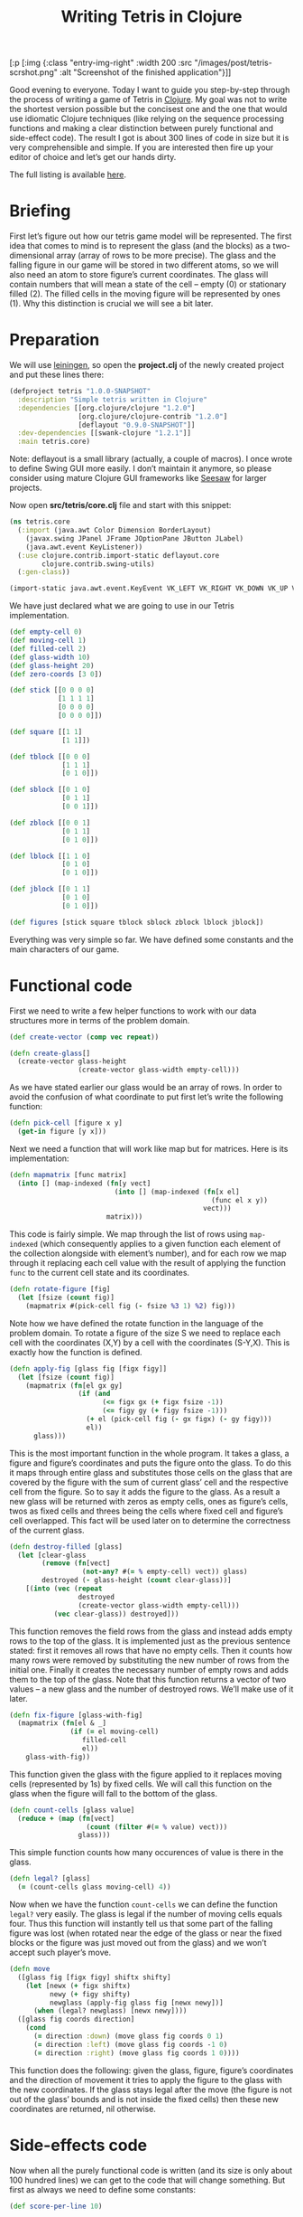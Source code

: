 #+title: Writing Tetris in Clojure
#+tags: clojure programming
#+OPTIONS: toc:nil author:nil

#+begin_hiccup
[:p [:img {:class "entry-img-right" :width 200
           :src "/images/post/tetris-scrshot.png"
           :alt "Screenshot of the finished application"}]]
#+end_hiccup

Good evening to everyone. Today I want to guide you step-by-step
through the process of writing a game of Tetris in [[http://clojure.org/][Clojure]]. My goal
was not to write the shortest version possible but the concisest one
and the one that would use idiomatic Clojure techniques (like relying
on the sequence processing functions and making a clear distinction
between purely functional and side-effect code). The result I got is
about 300 lines of code in size but it is very comprehensible and
simple. If you are interested then fire up your editor of choice and
let’s get our hands dirty.

The full listing is available [[https://gist.github.com/1207703][here]].

#+readmore

* Briefing

First let’s figure out how our tetris game model will be represented.
The first idea that comes to mind is to represent the glass (and the
blocks) as a two-dimensional array (array of rows to be more precise).
The glass and the falling figure in our game will be stored in two
different atoms, so we will also need an atom to store figure’s
current coordinates. The glass will contain numbers that will mean a
state of the cell – empty (0) or stationary filled (2). The filled
cells in the moving figure will be represented by ones (1). Why this
distinction is crucial we will see a bit later.

* Preparation

We will use [[https://github.com/technomancy/leiningen][leiningen]], so open the *project.clj* of the newly created
project and put these lines there:

#+begin_src clojure
(defproject tetris "1.0.0-SNAPSHOT"
  :description "Simple tetris written in Clojure"
  :dependencies [[org.clojure/clojure "1.2.0"]
                 [org.clojure/clojure-contrib "1.2.0"]
                 [deflayout "0.9.0-SNAPSHOT"]]
  :dev-dependencies [[swank-clojure "1.2.1"]]
  :main tetris.core)
#+end_src

Note: deflayout is a small library (actually, a couple of macros). I
once wrote to define Swing GUI more easily. I don’t maintain it
anymore, so please consider using mature Clojure GUI frameworks like
[[https://github.com/daveray/seesaw][Seesaw]] for larger projects.

Now open *src/tetris/core.clj* file and start with this snippet:

#+BEGIN_SRC clojure
(ns tetris.core
  (:import (java.awt Color Dimension BorderLayout)
    (javax.swing JPanel JFrame JOptionPane JButton JLabel)
    (java.awt.event KeyListener))
  (:use clojure.contrib.import-static deflayout.core
        clojure.contrib.swing-utils)
  (:gen-class))

(import-static java.awt.event.KeyEvent VK_LEFT VK_RIGHT VK_DOWN VK_UP VK_SPACE)
#+END_SRC

We have just declared what we are going to use in our Tetris implementation.

#+begin_src clojure
(def empty-cell 0)
(def moving-cell 1)
(def filled-cell 2)
(def glass-width 10)
(def glass-height 20)
(def zero-coords [3 0])

(def stick [[0 0 0 0]
            [1 1 1 1]
            [0 0 0 0]
            [0 0 0 0]])

(def square [[1 1]
             [1 1]])

(def tblock [[0 0 0]
             [1 1 1]
             [0 1 0]])

(def sblock [[0 1 0]
             [0 1 1]
             [0 0 1]])

(def zblock [[0 0 1]
             [0 1 1]
             [0 1 0]])

(def lblock [[1 1 0]
             [0 1 0]
             [0 1 0]])

(def jblock [[0 1 1]
             [0 1 0]
             [0 1 0]])

(def figures [stick square tblock sblock zblock lblock jblock])
#+end_src

Everything was very simple so far. We have defined some constants and
the main characters of our game.

* Functional code

First we need to write a few helper functions to work with our data
structures more in terms of the problem domain.

#+begin_src clojure
(def create-vector (comp vec repeat))

(defn create-glass[]
  (create-vector glass-height
                 (create-vector glass-width empty-cell)))
#+end_src

As we have stated earlier our glass would be an array of rows. In
order to avoid the confusion of what coordinate to put first let’s
write the following function:

#+begin_src clojure
(defn pick-cell [figure x y]
  (get-in figure [y x]))
#+end_src

Next we need a function that will work like map but for matrices. Here
is its implementation:

#+begin_src clojure
(defn mapmatrix [func matrix]
  (into [] (map-indexed (fn[y vect]
                          (into [] (map-indexed (fn[x el]
                                                  (func el x y))
                                                vect)))
                        matrix)))
#+end_src

This code is fairly simple. We map through the list of rows using
=map-indexed= (which consequently applies to a given function each
element of the collection alongside with element’s number), and for
each row we map through it replacing each cell value with the result
of applying the function =func= to the current cell state and its
coordinates.

#+begin_src clojure
(defn rotate-figure [fig]
  (let [fsize (count fig)]
    (mapmatrix #(pick-cell fig (- fsize %3 1) %2) fig)))
#+end_src

Note how we have defined the rotate function in the language of the
problem domain. To rotate a figure of the size S we need to replace
each cell with the coordinates (X,Y) by a cell with the coordinates
(S-Y,X). This is exactly how the function is defined.

#+begin_src clojure
(defn apply-fig [glass fig [figx figy]]
  (let [fsize (count fig)]
    (mapmatrix (fn[el gx gy]
                 (if (and
                       (<= figx gx (+ figx fsize -1))
                       (<= figy gy (+ figy fsize -1)))
                   (+ el (pick-cell fig (- gx figx) (- gy figy)))
                   el))
      glass)))
#+end_src

This is the most important function in the whole program. It takes a
glass, a figure and figure’s coordinates and puts the figure onto the
glass. To do this it maps through entire glass and substitutes those
cells on the glass that are covered by the figure with the sum of
current glass’ cell and the respective cell from the figure. So to say
it adds the figure to the glass. As a result a new glass will be
returned with zeros as empty cells, ones as figure’s cells, twos as
fixed cells and threes being the cells where fixed cell and figure’s
cell overlapped. This fact will be used later on to determine the
correctness of the current glass.

#+begin_src clojure
(defn destroy-filled [glass]
  (let [clear-glass
        (remove (fn[vect]
                  (not-any? #(= % empty-cell) vect)) glass)
        destroyed (- glass-height (count clear-glass))]
    [(into (vec (repeat
                 destroyed
                 (create-vector glass-width empty-cell)))
           (vec clear-glass)) destroyed]))
#+end_src

This function removes the field rows from the glass and instead adds
empty rows to the top of the glass. It is implemented just as the
previous sentence stated: first it removes all rows that have no empty
cells. Then it counts how many rows were removed by substituting the
new number of rows from the initial one. Finally it creates the
necessary number of empty rows and adds them to the top of the glass.
Note that this function returns a vector of two values – a new glass
and the number of destroyed rows. We’ll make use of it later.

#+begin_src clojure
(defn fix-figure [glass-with-fig]
  (mapmatrix (fn[el & _]
               (if (= el moving-cell)
                  filled-cell
                  el))
    glass-with-fig))
#+end_src

This function given the glass with the figure applied to it replaces
moving cells (represented by 1s) by fixed cells. We will call this
function on the glass when the figure will fall to the bottom of the
glass.

#+begin_src clojure
(defn count-cells [glass value]
  (reduce + (map (fn[vect]
                   (count (filter #(= % value) vect)))
                 glass)))
#+end_src

This simple function counts how many occurences of value is there in
the glass.

#+begin_src clojure
(defn legal? [glass]
  (= (count-cells glass moving-cell) 4))
#+end_src

Now when we have the function =count-cells= we can define the function
=legal?= very easily. The glass is legal if the number of moving cells
equals four. Thus this function will instantly tell us that some part
of the falling figure was lost (when rotated near the edge of the
glass or near the fixed blocks or the figure was just moved out from
the glass) and we won’t accept such player’s move.

#+begin_src clojure
(defn move
  ([glass fig [figx figy] shiftx shifty]
    (let [newx (+ figx shiftx)
          newy (+ figy shifty)
          newglass (apply-fig glass fig [newx newy])]
      (when (legal? newglass) [newx newy])))
  ([glass fig coords direction]
    (cond
      (= direction :down) (move glass fig coords 0 1)
      (= direction :left) (move glass fig coords -1 0)
      (= direction :right) (move glass fig coords 1 0))))
#+end_src

This function does the following: given the glass, figure, figure’s
coordinates and the direction of movement it tries to apply the figure
to the glass with the new coordinates. If the glass stays legal after
the move (the figure is not out of the glass’ bounds and is not inside
the fixed cells) then these new coordinates are returned, nil
otherwise.

* Side-effects code

Now when all the purely functional code is written (and its size is
only about 100 hundred lines) we can get to the code that will change
something. But first as always we need to define some constants:

#+begin_src clojure
(def score-per-line 10)

(defmacro defatoms [& atoms]
  `(do
     ~@(map (fn[a#] `(def ~a# (atom nil))) atoms)))

(defatoms *glass* *fig-coords* *current-fig* *next-fig* *score*)
#+end_src

Here I used a tiny bit of metaprogramming to avoid writing /(def
atomname (atom nil))/ for each of the atoms I want to define. Not that
it would be so cumbersome to do it for five atoms but I wanted to show
an example how macros do the repetitive stuff for you. I mark all
atoms with asterisks just to distinct them easier.

#+begin_src clojure
(defn complete-glass[]
  (apply-fig @*glass* @*current-fig* @*fig-coords*))

(defn done-callback [n]
  (swap! *score* #(+ % (* n score-per-line))))
#+end_src

The first function just applies our mutable figure to our mutable
glass yielding a new glass. The second one is a callback function that
we will call after calling =destroy-filled= on the glass in order to
count the points scored.

#+begin_src clojure
(defn move-to-side [dir]
  (let [newcoords
        (move @*glass* @*current-fig* @*fig-coords* dir)]
    (if newcoords
      (reset! *fig-coords* newcoords))))
#+end_src

This function takes =:left= or =:right= as an argument. It tries to
move the current figure to the given direction with the function =move=.
If it returns a non-nil value (which means that the move is legal)
then it sets the new coordinates for the current figure.

#+begin_src clojure
(defn move-down[]
  (let [newcoords
        (move @*glass* @*current-fig* @*fig-coords* :down)]
    (if newcoords
      (reset! *fig-coords* newcoords)
      (let [[newglass d-count] (-> (complete-glass)
                                   fix-figure
                                   destroy-filled)]
        (reset! *glass* newglass)
        (reset! *fig-coords* zero-coords)
        (reset! *current-fig* @*next-fig*)
        (reset! *next-fig* (rand-nth figures))
        (done-callback d-count)
        (when-not (legal? (complete-glass)) :lose)))))
#+end_src

This function works a bit differently from the previous one. It also
tries to move the figure down and checks if the result position is
legal. If it is not then it means that the figure has fallen all the
way to the bottom. So we should fix it, destroy the filled rows in the
new glass (if any), swap the current figure with the next one,
randomly pick new next figure and set its coordinates to initial and
call the =done-callback= function so it can update the score. Finally
we have to check if the new current figure is positioned illegally
from the start (this means that the glass is completely filled) and if
so return =:lose=.

#+begin_src clojure
(defn move-all-down[]
  (move-down)
  (let [newcoords
        (move @*glass* @*current-fig* @*fig-coords* :down)]
    (when newcoords (recur))))
#+end_src

This function moves the figure down until it hits the floor.

#+begin_src clojure
(defn rotate-current[]
  (let [rotated (rotate-figure @*current-fig*)]
    (if (legal? (apply-fig @*glass* rotated @*fig-coords*))
      (swap! *current-fig* rotate-figure))))
#+end_src

The job of this function is to try rotating the current figure, see if
the outcoming position is legal and if so replace the current figure
with rotated one.

#+begin_src clojure
(defn new-game[]
  (reset! *glass* (create-glass))
  (reset! *fig-coords* zero-coords)
  (reset! *current-fig* (rand-nth figures))
  (reset! *next-fig* (rand-nth figures))
  (reset! *score* 0))
#+end_src

This function just sets the atoms to the initial values.

* GUI code

In the final chapter we will write the code that will display and
allow us to control our Tetris game.

#+begin_src clojure
(def cell-size 20)
(def border-size 3)
(def timer-interval 300)
(def game-running (atom false))
#+end_src

Some constants defining the size of the cell in pixels, the speed of
the game and the flag that will tell the main loop if the game is in
progress.

#+begin_src clojure
(defn fill-point [g [x y] color]
  (.setColor g color)
  (.fillRect g
    (* x cell-size) (* y cell-size)
    cell-size cell-size)
  (when-not (= color (Color/gray))
    (.setColor g (.brighter color))
    (.fillRect g
      (* x cell-size) (* y cell-size)
      border-size cell-size)
    (.fillRect g
      (* x cell-size) (* y cell-size)
      cell-size border-size)
    (.setColor g (.darker color))
    (.fillRect g
      (- (* (inc x) cell-size) border-size) (* y cell-size)
      border-size cell-size)
    (.fillRect g
      (* x cell-size) (- (* (inc y) cell-size) border-size)
      cell-size border-size)))

(defn get-color [cell]
  (cond
    (= cell empty-cell) (Color/gray)
    (= cell filled-cell) (new Color 128 0 0)
    (= cell moving-cell) (new Color 0 128 0)
    :else (new Color 0 128 0)))
#+end_src

This scary function actually just draws a cell with the given
coordinates and a color, and if the cell is not empty draws a border
for the cell to give it some kind of 3D look. The second is a helper
function which returns a color for every cell type.

#+begin_src clojure
(defn paint-glass [g glass]
  (mapmatrix (fn[cell x y]
               (fill-point g [x y] (get-color cell)))
    glass))
#+end_src

The function paints the whole glass on the given Graphics object by
calling the function =fill-point= on every cell of the glass.

#+begin_src clojure
(defn game-panel []
  (proxy [JPanel KeyListener] []
    (paintComponent [g]
      (proxy-super paintComponent g)
      (doall (paint-glass g (complete-glass))))
    (keyPressed [e]
      (let [keycode (.getKeyCode e)]
        (do (cond
              (= keycode VK_LEFT) (move-to-side :left)
              (= keycode VK_RIGHT) (move-to-side :right)
              (= keycode VK_DOWN) (move-down)
              (= keycode VK_UP) (rotate-current)
              (= keycode VK_SPACE) (move-all-down))
          (.repaint this))))
    (getPreferredSize []
      (Dimension. (* glass-width cell-size)
        (* glass-height cell-size)))
    (keyReleased [e])
    (keyTyped [e])))
#+end_src

This function returns a JPanel instance with a few overridden methods.
We override =paintComponent= method to make this panel draw the glass
on itself and =keyPressed= to be able to control the game from the
keyboard.

#+begin_src clojure
(defn next-panel []
  (proxy [JPanel] []
    (paintComponent [g]
      (proxy-super paintComponent g)
      (doall (paint-glass g @*next-fig*)))
    (getPreferredSize []
      (Dimension. (* 4 cell-size)
        (* 4 cell-size)))))
#+end_src

This panel will draw the next figure on itself.

#+begin_src clojure
(defn game[]
  (new-game)
  (reset! game-running true)
  (let [gamepanel (game-panel)
        sidepanel (new JPanel)
        nextpanel (next-panel)
        scorelabel (JLabel. "Score: 0")
        exitbutton (JButton. "Exit")
        frame (JFrame. "Tetris")]
    (deflayout
      frame (:border)
      {:WEST gamepanel
       :EAST (deflayout (JPanel.) (:border)
               {:NORTH (deflayout sidepanel (:flow :TRAILING)
                         [nextpanel scorelabel])
                :SOUTH exitbutton})})
    (doto gamepanel
      (.setFocusable true)
      (.addKeyListener gamepanel)
      (.repaint))
    (doto frame
      (.pack)
      (.setVisible true))
    (doto exitbutton
      (add-action-listener (fn[_]
                             (do
                               (.setVisible frame false)
                               (reset! game-running false)))))
    (loop []
      (when @game-running
        (let [res (move-down)]
          (if (= res :lose)
            (JOptionPane/showMessageDialog frame "You lose!" )
            (do
              (.repaint gamepanel)
              (.repaint nextpanel)
              (.setText scorelabel (str "Score: " @*score*))
              (. Thread sleep timer-interval)
              (recur))))))))

(defn -main [& args]
  (game))
#+end_src

Finally we define our main function that creates a frame, puts
everything on it, finishes some GUI business and starts the main loop.
The main loop ticks every =timer-interval= milliseconds, forces the
current figure to move one cell down, checks if the player haven’t
lost yet and updates the information on the screen.

And that’s all! We’ve managed to write a compact and concise Tetris
implementation in Clojure. It is still pretty rough around the edges,
especially its visual part but the code we came up with is extensible
enough to fix it and add new features (like increasing the game speed)
and so on.

I sincerely hope you liked this article and learned something while
reading. If you have some questions or noticed some mistakes feel free
to contact me here or any way you are comfortable with. Happy hacking!
